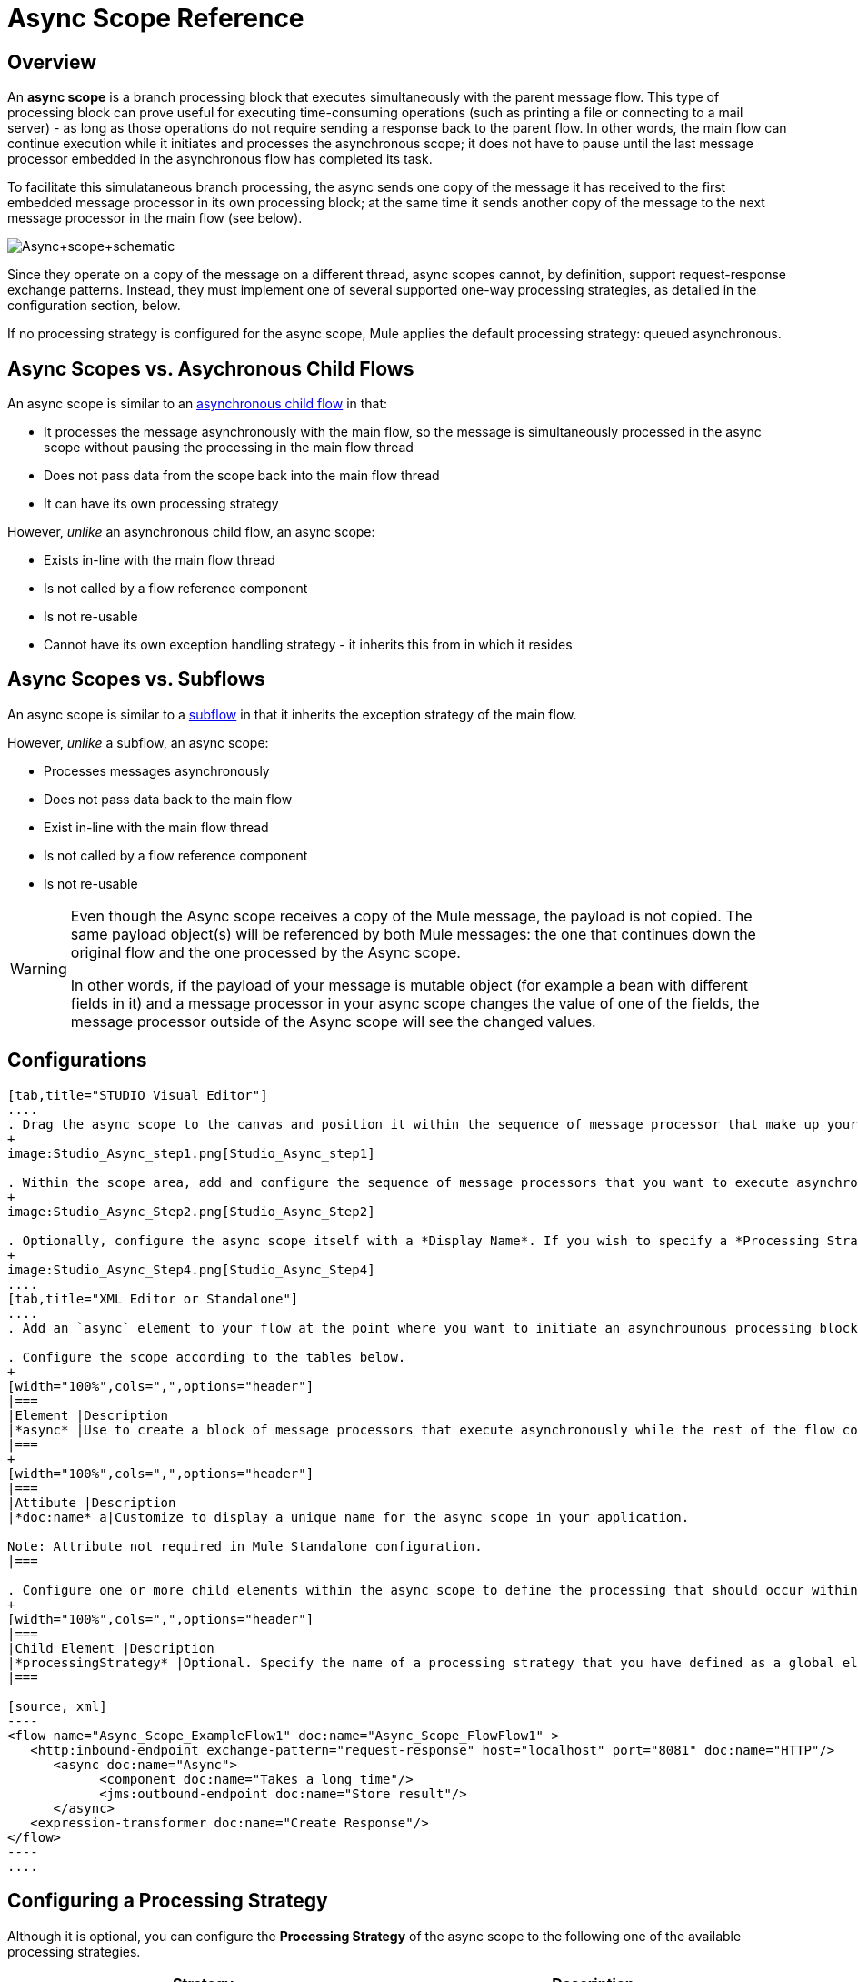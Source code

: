 = Async Scope Reference

== Overview

An *async scope* is a branch processing block that executes simultaneously with the parent message flow. This type of processing block can prove useful for executing time-consuming operations (such as printing a file or connecting to a mail server) - as long as those operations do not require sending a response back to the parent flow. In other words, the main flow can continue execution while it initiates and processes the asynchronous scope; it does not have to pause until the last message processor embedded in the asynchronous flow has completed its task.

To facilitate this simulataneous branch processing, the async sends one copy of the message it has received to the first embedded message processor in its own processing block; at the same time it sends another copy of the message to the next message processor in the main flow (see below).

image:Async+scope+schematic.png[Async+scope+schematic]

Since they operate on a copy of the message on a different thread, async scopes cannot, by definition, support request-response exchange patterns. Instead, they must implement one of several supported one-way processing strategies, as detailed in the configuration section, below.

If no processing strategy is configured for the async scope, Mule applies the default processing strategy: queued asynchronous.

== Async Scopes vs. Asychronous Child Flows

An async scope is similar to an link:/docs/display/34X/Child+Flows#ChildFlows-AsynchronousChildFlows[asynchronous child flow] in that:

* It processes the message asynchronously with the main flow, so the message is simultaneously processed in the async scope without pausing the processing in the main flow thread
* Does not pass data from the scope back into the main flow thread
* It can have its own processing strategy

However, _unlike_ an asynchronous child flow, an async scope:

* Exists in-line with the main flow thread
* Is not called by a flow reference component
* Is not re-usable
* Cannot have its own exception handling strategy - it inherits this from in which it resides

== Async Scopes vs. Subflows

An async scope is similar to a link:/docs/display/34X/Child+Flows#ChildFlows-Sub-flows[subflow] in that it inherits the exception strategy of the main flow.

However, _unlike_ a subflow, an async scope:

* Processes messages asynchronously
* Does not pass data back to the main flow
* Exist in-line with the main flow thread
* Is not called by a flow reference component
* Is not re-usable

[WARNING]
====
Even though the Async scope receives a copy of the Mule message, the payload is not copied. The same payload object(s) will be referenced by both Mule messages: the one that continues down the original flow and the one processed by the Async scope.

In other words, if the payload of your message is mutable object (for example a bean with different fields in it) and a message processor in your async scope changes the value of one of the fields, the message processor outside of the Async scope will see the changed values.
====

== Configurations

[tabs]
------
[tab,title="STUDIO Visual Editor"]
....
. Drag the async scope to the canvas and position it within the sequence of message processor that make up your flow at the point where you want to initiate an asynchronous processing block.
+
image:Studio_Async_step1.png[Studio_Async_step1]

. Within the scope area, add and configure the sequence of message processors that you want to execute asynchronously with the main flow. See example below.
+
image:Studio_Async_Step2.png[Studio_Async_Step2]

. Optionally, configure the async scope itself with a *Display Name*. If you wish to specify a *Processing Strategy*, see the instructions in the link:/docs/display/34X/Async+Scope+Reference#AsyncScopeReference-ConfiguringaProcessingStrategy[next section].
+
image:Studio_Async_Step4.png[Studio_Async_Step4]
....
[tab,title="XML Editor or Standalone"]
....
. Add an `async` element to your flow at the point where you want to initiate an asynchrounous processing block. Refer to the code sample below.

. Configure the scope according to the tables below.
+
[width="100%",cols=",",options="header"]
|===
|Element |Description
|*async* |Use to create a block of message processors that execute asynchronously while the rest of the flow continues to execute in parallel.
|===
+
[width="100%",cols=",",options="header"]
|===
|Attibute |Description
|*doc:name* a|Customize to display a unique name for the async scope in your application.

Note: Attribute not required in Mule Standalone configuration.
|===

. Configure one or more child elements within the async scope to define the processing that should occur within the asynchronous processing block. Refer to code sample below. If you wish to specify a *Processing Strategy*, see this instructions in the link:/docs/display/34X/Async+Scope+Reference#AsyncScopeReference-ConfiguringaProcessingStrategy[next section].
+
[width="100%",cols=",",options="header"]
|===
|Child Element |Description
|*processingStrategy* |Optional. Specify the name of a processing strategy that you have defined as a global element.
|===

[source, xml]
----
<flow name="Async_Scope_ExampleFlow1" doc:name="Async_Scope_FlowFlow1" >
   <http:inbound-endpoint exchange-pattern="request-response" host="localhost" port="8081" doc:name="HTTP"/>
      <async doc:name="Async">
            <component doc:name="Takes a long time"/>
            <jms:outbound-endpoint doc:name="Store result"/>
      </async>
   <expression-transformer doc:name="Create Response"/>
</flow>
----
....
------

== Configuring a Processing Strategy

Although it is optional, you can configure the *Processing Strategy* of the async scope to the following one of the available processing strategies.

[width="100%",cols=",",options="header"]
|===
|Strategy |Description
|Asynchronous Processing Strategy |After the inbound endpoint finished processing the message, the rest of the flow runs in another thread.
|Custom Processing Strategy |A user-written processor strategy
|Queued Asynchronous Processing Strategy |After the inbound endpoint finishes processing the message, it write the message to a SEDA queue. The rest of the flow runs in a thread from the SEDA queue's thread pool.
|Queued Thread Per Processor Processing Strategy |After the inbound endpoint finishes processing the message, it writes that messages to a SEDA queue. From that point onward, every remaining processor in the flow runs sequentially in a different thread.
|Thread Per Processor Processor Strategy |After the inbound endpoint finishes processing the message, every remaining processor in the flow runs sequentially in a different thread
|===

For more information about these processing strategies and how to configure them, see link:/docs/display/34X/Flow+Processing+Strategies[Flow Processing Strategies].

[tabs]
------
[tab,title="STUDIO Visual Editor"]
....
. Click the image:add.png[add] to the right of the *Processing Strategy* field.
+
image:Studio_Async_ScopeProperties_Add.png[Studio_Async_ScopeProperties_Add]

. In the *Choose Global Type* window, select from the list of available processing strategies, then click *OK*.
+
image:Studio_Async_ChooseGlobalType.png[Studio_Async_ChooseGlobalType]

. Configure the processing strategy as needed. For more information, see link:/docs/display/34X/Flow+Processing+Strategies[Flow Processing Strategies].
....
[tab,title="Studio or Standalone XML"]
....
. Define your processing strategy as a global element, with any necessary configuration or optional fine-tuning. (For more information, see [Flow Processing Strategies].) Refer to code sample below.

. Add a `processingStrategy` attribute to your `async` element to specify the processing strategy by name, as in the code sample.
+
[source, xml]
----
<queued-asynchronous-processing-strategy name="Allow42Threads" maxThreads="42" doc:name="Queued Asynchronous Processing Strategy"/>
 
<flow name="Async_Scope_ExampleFlow1" doc:name="Async_Scope_FlowFlow1" >
   <http:inbound-endpoint exchange-pattern="request-response" host="localhost" port="8081" doc:name="HTTP"/>
      <async doc:name="Async" processingStrategy="Allow42Threads">
            <component doc:name="Takes a long time"/>
            <jms:outbound-endpoint doc:name="Store result"/>
      </async>
   <expression-transformer doc:name="Create Response"/>
</flow>
----
....
------

== Complete Example Code

*Namespace:*

[source, xml]
----
<mule xmlns:http="http://www.mulesoft.org/schema/mule/http" xmlns:jms="http://www.mulesoft.org/schema/mule/jms" xmlns:spring="http://www.springframework.org/schema/beans" version="EE-3.4.0" xmlns:xsi="http://www.w3.org/2001/XMLSchema-instance" xsi:schemaLocation="http://www.springframework.org/schema/beans http://www.springframework.org/schema/beans/spring-beans-current.xsd
 
http://www.mulesoft.org/schema/mule/core http://www.mulesoft.org/schema/mule/core/current/mule.xsd
 
http://www.mulesoft.org/schema/mule/http http://www.mulesoft.org/schema/mule/http/current/mule-http.xsd
----

*Body*:

[source, xml]
----
<queued-asynchronous-processing-strategy name="Allow42Threads" maxThreads="42" doc:name="Queued Asynchronous Processing Strategy"/>
 
<flow name="Async_Scope_ExampleFlow1" doc:name="Async_Scope_FlowFlow1" >
   <http:inbound-endpoint exchange-pattern="request-response" host="localhost" port="8081" doc:name="HTTP"/>
      <async doc:name="Async" processingStrategy="Allow42Threads">
            <component doc:name="Takes a long time"/>
            <jms:outbound-endpoint doc:name="Store result"/>
      </async>
   <expression-transformer doc:name="Create Response"/>
</flow>
----

== See Also

* For more information about processing strategies and how to configure them, see link:/docs/display/34X/Flow+Processing+Strategies[Flow Processing Strategies]
